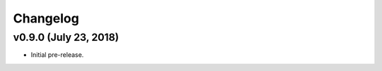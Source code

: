 .. changelog:

Changelog
#########

v0.9.0 (July 23, 2018)
-----------------------------------------------------

* Initial pre-release.
